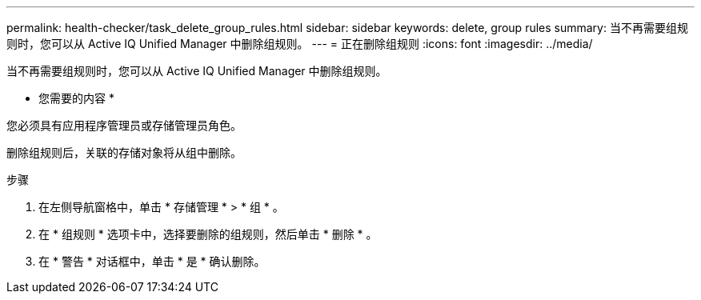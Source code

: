 ---
permalink: health-checker/task_delete_group_rules.html 
sidebar: sidebar 
keywords: delete, group rules 
summary: 当不再需要组规则时，您可以从 Active IQ Unified Manager 中删除组规则。 
---
= 正在删除组规则
:icons: font
:imagesdir: ../media/


[role="lead"]
当不再需要组规则时，您可以从 Active IQ Unified Manager 中删除组规则。

* 您需要的内容 *

您必须具有应用程序管理员或存储管理员角色。

删除组规则后，关联的存储对象将从组中删除。

.步骤
. 在左侧导航窗格中，单击 * 存储管理 * > * 组 * 。
. 在 * 组规则 * 选项卡中，选择要删除的组规则，然后单击 * 删除 * 。
. 在 * 警告 * 对话框中，单击 * 是 * 确认删除。

